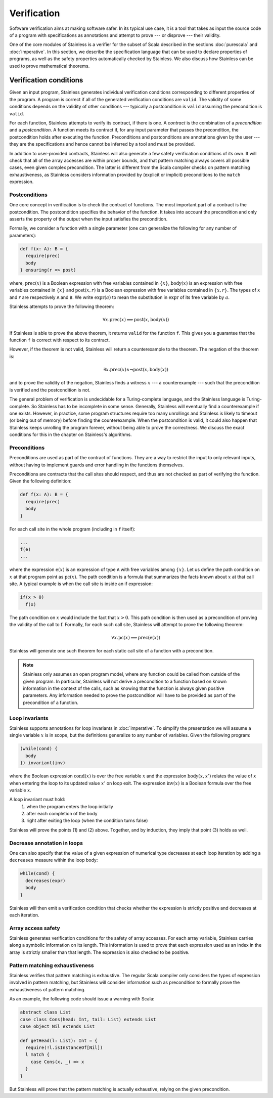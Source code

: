 .. _verification:

Verification
============

Software verification aims at making software safer. In its typical use case,
it is a tool that takes as input the source code of a program with
specifications as annotations and attempt to prove --- or disprove --- their
validity.

One of the core modules of Stainless is a verifier for the subset of Scala described
in the sections :doc:`purescala` and :doc:`imperative`. In this
section, we describe the specification language that can be used to declare
properties of programs, as well as the safety properties automatically checked
by Stainless. We also discuss how Stainless can be used to prove mathematical theorems.

Verification conditions
-----------------------

Given an input program, Stainless generates individual verification conditions
corresponding to different properties of the program. A program is correct if
all of the generated verification conditions are ``valid``. The validity of some
conditions depends on the validity of other conditions --- typically a
postcondition is ``valid`` assuming the precondition is ``valid``.

For each function, Stainless attempts to verify its contract, if there is one. A
*contract* is the combination of a *precondition* and a *postcondition*. A
function meets its contract if, for any input parameter that passes the
precondition, the postcondition holds after executing the function.
Preconditions and postconditions are annotations given by the user --- they are
the specifications and hence cannot be inferred by a tool and must be provided.

In addition to user-provided contracts, Stainless will also generate a few safety
verification conditions of its own. It will check that all of the array
accesses are within proper bounds, and that pattern matching always covers all
possible cases, even given complex precondition. The latter is different from
the Scala compiler checks on pattern matching exhaustiveness, as Stainless considers
information provided by (explicit or implicit) preconditions to the ``match``
expression.

Postconditions
**************

One core concept in verification is to check the contract of functions. The most
important part of a contract is the postcondition. The postcondition specifies
the behavior of the function. It takes into account the precondition and only
asserts the property of the output when the input satisfies the precondition.

Formally, we consider a function with a single parameter (one can generalize
the following for any number of parameters):

.. code-block:: scala

   def f(x: A): B = {
     require(prec)
     body
   } ensuring(r => post)

where, :math:`\mbox{prec}(x)` is a Boolean expression with free variables
contained in :math:`\{ x \}`, :math:`\mbox{body}(x)` is an expression with
free variables contained in :math:`\{ x \}` and :math:`\mbox{post}(x, r)` is a
Boolean expression with free variables contained in :math:`\{ x, r \}`. The
types of :math:`x` and :math:`r` are respectively ``A`` and ``B``. We write
:math:`\mbox{expr}(a)` to mean the substitution in :math:`\mbox{expr}` of its
free variable by :math:`a`.

Stainless attempts to prove the following theorem:

.. math::

  \forall x. \mbox{prec}(x) \implies \mbox{post}(x, \mbox{body}(x))

If Stainless is able to prove the above theorem, it returns ``valid`` for the
function ``f``. This gives you a guarantee that the function ``f`` is correct
with respect to its contract.

However, if the theorem is not valid, Stainless will return a counterexample to the
theorem. The negation of the theorem is:

.. math::

  \exists x. \mbox{prec}(x) \land \neg \mbox{post}(x, \mbox{body}(x))

and to prove the validity of the negation, Stainless finds a witness :math:`x` --- a
counterexample --- such that the precondition is verified and the postcondition
is not.

The general problem of verification is undecidable for a Turing-complete
language, and the Stainless language is Turing-complete. So Stainless has to be
incomplete in some sense. Generally, Stainless will eventually find a counterexample
if one exists. However, in practice, some program structures require too many
unrollings and Stainless is likely to timeout (or being out of memory) before
finding the counterexample.  When the postcondition is valid, it could also
happen that Stainless keeps unrolling the program forever, without being able to
prove the correctness. We discuss the exact conditions for this in the
chapter on Stainless's algorithms.

Preconditions
*************

Preconditions are used as part of the contract of functions. They are a way to
restrict the input to only relevant inputs, without having to implement guards
and error handling in the functions themselves.

Preconditions are contracts that the call sites should respect, and thus are
not checked as part of verifying the function. Given the following definition:

.. code-block:: scala

   def f(x: A): B = {
     require(prec)
     body
   }


For each call site in the whole program (including in ``f`` itself):

.. code-block:: scala

   ...
   f(e)
   ...

where the expression :math:`\mbox{e}(x)` is an expression of type ``A`` with
free variables among :math:`\{ x \}`. Let us define the path condition on :math:`x`
at that program point as :math:`\mbox{pc}(x)`. The path condition is a formula that
summarizes the facts known about :math:`x` at that call site. A typical example is
when the call site is inside an if expression:

.. code-block:: scala

   if(x > 0)
     f(x)

The path condition on :math:`x` would include the fact that :math:`x > 0`. This
path condition is then used as a precondition of proving the validity of the
call to :math:`\mbox{f}`. Formally, for each such call site, Stainless will attempt
to prove the following theorem:

.. math::

   \forall x. \mbox{pc}(x) \implies \mbox{prec}(\mbox{e}(x))

Stainless will generate one such theorem for each static call site of a function with
a precondition.

.. note::

   Stainless only assumes an open program model, where any function could be called from
   outside of the given program. In particular, Stainless will not derive a precondition
   to a function based on known information in the context of the calls, such as
   knowing that the function is always given positive parameters. Any information needed
   to prove the postcondition will have to be provided as part of the precondition
   of a function.

Loop invariants
***************

Stainless supports annotations for loop invariants in :doc:`imperative`. To
simplify the presentation we will assume a single variable :math:`x` is in
scope, but the definitions generalize to any number of variables. Given the
following program:

.. code-block:: scala

   (while(cond) {
     body
   }) invariant(inv)

where the Boolean expression :math:`\mbox{cond}(x)` is over the free variable
:math:`x` and the expression :math:`\mbox{body}(x, x')` relates the value of
:math:`x` when entering the loop to its updated value :math:`x'` on loop exit.
The expression :math:`\mbox{inv}(x)` is a Boolean formula over the free
variable :math:`x`.

A loop invariant must hold:
  (1) when the program enters the loop initially
  (2) after each completion of the body
  (3) right after exiting the loop (when the condition turns false)

Stainless will prove the points (1) and (2) above. Together, and by induction, they imply
that point (3) holds as well.

Decrease annotation in loops
****************************

One can also specify that the value of a given expression of numerical type decreases
at each loop iteration by adding a ``decreases`` measure within the loop body:

.. code-block:: scala

   while(cond) {
     decreases(expr)
     body
   }

Stainless will then emit a verification condition that checks whether the expression
is strictly positive and decreases at each iteration.

Array access safety
*******************

Stainless generates verification conditions for the safety of array accesses. For
each array variable, Stainless carries along a symbolic information on its length.
This information is used to prove that each expression used as an index in the
array is strictly smaller than that length. The expression is also checked to
be positive.

Pattern matching exhaustiveness
*******************************

Stainless verifies that pattern matching is exhaustive. The regular Scala compiler
only considers the types of expression involved in pattern matching, but Stainless
will consider information such as precondition to formally prove the
exhaustiveness of pattern matching.

As an example, the following code should issue a warning with Scala:

.. code-block:: scala

   abstract class List
   case class Cons(head: Int, tail: List) extends List
   case object Nil extends List

   def getHead(l: List): Int = {
     require(!l.isInstanceOf[Nil])
     l match {
       case Cons(x, _) => x
     }
   }

But Stainless will prove that the pattern matching is actually exhaustive,
relying on the given precondition.

